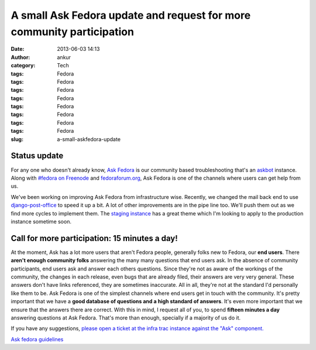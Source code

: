 A small Ask Fedora update and request for more community participation
######################################################################
:date: 2013-06-03 14:13
:author: ankur
:category: Tech
:tags: Fedora
:tags: Fedora
:tags: Fedora
:tags: Fedora
:tags: Fedora
:tags: Fedora
:tags: Fedora
:tags: Fedora
:slug: a-small-askfedora-update

|ask-fedora|

Status update
-------------

For any one who doesn't already know, `Ask Fedora`_ is our community
based troubleshooting that's an `askbot`_ instance. Along with `#fedora
on Freenode`_ and `fedoraforum.org`_, Ask Fedora is one of the channels
where users can get help from us.

We've been working on improving Ask Fedora from infrastructure wise.
Recently, we changed the mail back end to use `django-post-office`_ to
speed it up a bit. A lot of other improvements are in the pipe line too.
We'll push them out as we find more cycles to implement them. The
`staging instance`_ has a great theme which I'm looking to apply to the
production instance sometime soon.

Call for more participation: 15 minutes a day!
----------------------------------------------

At the moment, Ask has a lot more users that aren't Fedora people,
generally folks new to Fedora, our **end users**. There **aren't enough
community folks** answering the many many questions that end users ask.
In the absence of community participants, end users ask and answer each
others questions. Since they're not as aware of the workings of the
community, the changes in each release, even bugs that are already
filed, their answers are very very general. These answers don't have
links referenced, they are sometimes inaccurate. All in all, they're not
at the standard I'd personally like them to be. Ask Fedora is one of the
simplest channels where end users get in touch with the community. It's
pretty important that we have a **good database of questions and a high
standard of answers**. It's even more important that we ensure that the
answers there are correct. With this in mind, I request all of you, to
spend **fifteen minutes a day** answering questions at Ask Fedora.
That's more than enough, specially if a majority of us do it.

If you have any suggestions, `please open a ticket at the infra trac
instance against the "Ask" component.`_

`Ask fedora guidelines`_

.. _Ask Fedora: http://ask.fedoraproject.org
.. _askbot: http://askbot.org/
.. _#fedora on Freenode: http://webchat.freenode.net/?channels=#fedora
.. _fedoraforum.org: http://fedoraforum.org
.. _django-post-office: https://pypi.python.org/pypi/django-post_office
.. _staging instance: http://ask.stg.fedoraproject.org
.. _please open a ticket at the infra trac instance against the "Ask" component.: https://fedorahosted.org/fedora-infrastructure/newticket
.. _Ask fedora guidelines: https://fedoraproject.org/wiki/Ask_fedora_guidelines#List

.. |ask-fedora| image:: http://ankursinha.in/wp/wp-content/uploads/2013/06/ask-fedora.png
   :target: http://ankursinha.in/wp/wp-content/uploads/2013/06/ask-fedora.png
